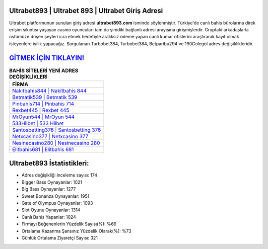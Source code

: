 ﻿Ultrabet893 | Ultrabet 893 | Ultrabet Giriş Adresi
===================================

.. image:: images/ultrabet-giris.jpg
   :width: 600
   
Ultrabet platformunun sunulan giriş adresi **ultrabet893.com** isminde söylenmiştir. Türkiye'de canlı bahis bürolarına direk erişim sıkıntısı yaşayan casino oyuncuları tam da şimdiki bağlantı adresi arayışına girişmişlerdir. Gruptaki arkadaşlarla üstümüze düşen şeyleri icra etmek hedefiyle aralıksız ödeme yapan canlı kumar ofislerini araştırarak kayıt olmak isteyenlere iyilik yapacağız. Sorgulanan Turbobet384, Turbobet384, Betparibu294 ve 190Golegol adres değişiklikleridir.

`GİTMEK İÇİN TIKLAYIN! <https://cutt.ly/QwVVg2Vk>`_
==============

.. list-table:: **BAHİS SİTELERİ YENİ ADRES DEĞİŞİKLİKLERİ**
   :widths: 100
   :header-rows: 1

   * - FİRMA
   * - `Nakitbahis844 | Nakitbahis 844 <nakitbahis844-nakitbahis-844-nakitbahis-giris-adresi.html>`_
   * - `Betmatik539 | Betmatik 539 <betmatik539-betmatik-539-betmatik-giris-adresi.html>`_
   * - `Pinbahis714 | Pinbahis 714 <pinbahis714-pinbahis-714-pinbahis-giris-adresi.html>`_	 
   * - `Rexbet445 | Rexbet 445 <rexbet445-rexbet-445-rexbet-giris-adresi.html>`_	 
   * - `MrOyun544 | MrOyun 544 <mroyun544-mroyun-544-mroyun-giris-adresi.html>`_ 
   * - `533Hilbet | 533 Hilbet <533hilbet-533-hilbet-hilbet-giris-adresi.html>`_
   * - `Santosbetting376 | Santosbetting 376 <santosbetting376-santosbetting-376-santosbetting-giris-adresi.html>`_	 
   * - `Netxcasino377 | Netxcasino 377 <netxcasino377-netxcasino-377-netxcasino-giris-adresi.html>`_
   * - `Nesinecasino280 | Nesinecasino 280 <nesinecasino280-nesinecasino-280-nesinecasino-giris-adresi.html>`_
   * - `Elitbahis681 | Elitbahis 681 <elitbahis681-elitbahis-681-elitbahis-giris-adresi.html>`_
	 
Ultrabet893 İstatistikleri:
===================================	 
* Adres değişikliği inceleme sayısı: 174
* Bigger Bass Oynayanlar: 1021
* Big Bass Oynayanlar: 1277
* Sweet Bonanza Oynayanlar: 1951
* Gate of Olympus Oynayanlar: 1093
* Slot Oyunu Oynayanlar: 1314
* Canlı Bahis Yapanlar: 1024
* Firmayı Beğenenlerin Yüzdelik Sayısı(%): %69
* Ortalama Kazanma Şansınız Yüzdelik Olarak(%): %73
* Günlük Ortalama Ziyaretçi Sayısı: 321
